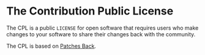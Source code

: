 * The Contribution Public License

The CPL is a public =LICENSE= for open software that requires users who make changes to your software to share their changes back with the community.

The CPL is based on [[https://github.com/berneout/patches-back-public-license][Patches Back]].
